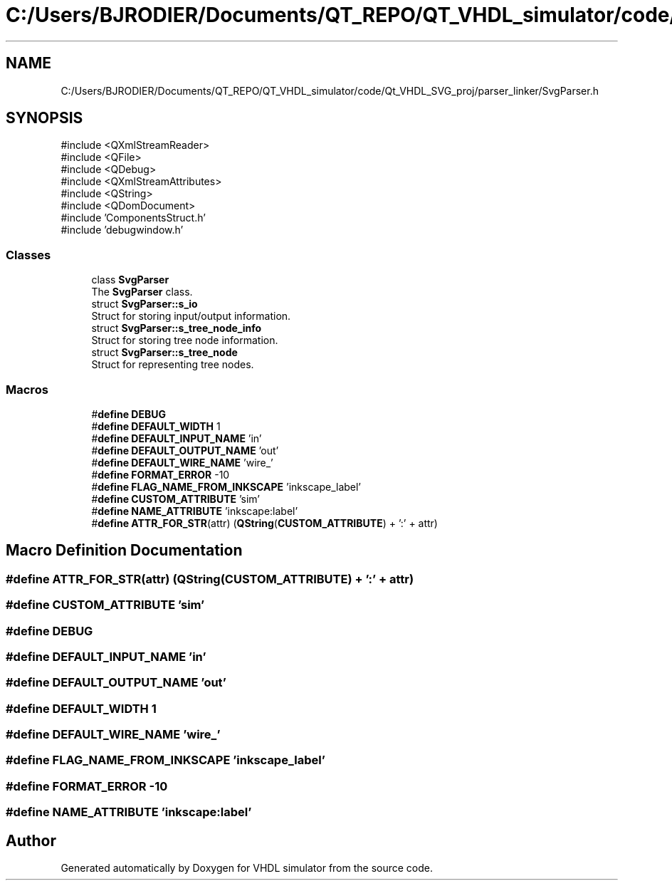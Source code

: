.TH "C:/Users/BJRODIER/Documents/QT_REPO/QT_VHDL_simulator/code/Qt_VHDL_SVG_proj/parser_linker/SvgParser.h" 3 "VHDL simulator" \" -*- nroff -*-
.ad l
.nh
.SH NAME
C:/Users/BJRODIER/Documents/QT_REPO/QT_VHDL_simulator/code/Qt_VHDL_SVG_proj/parser_linker/SvgParser.h
.SH SYNOPSIS
.br
.PP
\fR#include <QXmlStreamReader>\fP
.br
\fR#include <QFile>\fP
.br
\fR#include <QDebug>\fP
.br
\fR#include <QXmlStreamAttributes>\fP
.br
\fR#include <QString>\fP
.br
\fR#include <QDomDocument>\fP
.br
\fR#include 'ComponentsStruct\&.h'\fP
.br
\fR#include 'debugwindow\&.h'\fP
.br

.SS "Classes"

.in +1c
.ti -1c
.RI "class \fBSvgParser\fP"
.br
.RI "The \fBSvgParser\fP class\&. "
.ti -1c
.RI "struct \fBSvgParser::s_io\fP"
.br
.RI "Struct for storing input/output information\&. "
.ti -1c
.RI "struct \fBSvgParser::s_tree_node_info\fP"
.br
.RI "Struct for storing tree node information\&. "
.ti -1c
.RI "struct \fBSvgParser::s_tree_node\fP"
.br
.RI "Struct for representing tree nodes\&. "
.in -1c
.SS "Macros"

.in +1c
.ti -1c
.RI "#\fBdefine\fP \fBDEBUG\fP"
.br
.ti -1c
.RI "#\fBdefine\fP \fBDEFAULT_WIDTH\fP   1"
.br
.ti -1c
.RI "#\fBdefine\fP \fBDEFAULT_INPUT_NAME\fP   'in'"
.br
.ti -1c
.RI "#\fBdefine\fP \fBDEFAULT_OUTPUT_NAME\fP   'out'"
.br
.ti -1c
.RI "#\fBdefine\fP \fBDEFAULT_WIRE_NAME\fP   'wire_'"
.br
.ti -1c
.RI "#\fBdefine\fP \fBFORMAT_ERROR\fP   \-10"
.br
.ti -1c
.RI "#\fBdefine\fP \fBFLAG_NAME_FROM_INKSCAPE\fP   'inkscape_label'"
.br
.ti -1c
.RI "#\fBdefine\fP \fBCUSTOM_ATTRIBUTE\fP   'sim'"
.br
.ti -1c
.RI "#\fBdefine\fP \fBNAME_ATTRIBUTE\fP   'inkscape:label'"
.br
.ti -1c
.RI "#\fBdefine\fP \fBATTR_FOR_STR\fP(attr)   (\fBQString\fP(\fBCUSTOM_ATTRIBUTE\fP) + ':' + attr)"
.br
.in -1c
.SH "Macro Definition Documentation"
.PP 
.SS "#\fBdefine\fP ATTR_FOR_STR(attr)   (\fBQString\fP(\fBCUSTOM_ATTRIBUTE\fP) + ':' + attr)"

.SS "#\fBdefine\fP CUSTOM_ATTRIBUTE   'sim'"

.SS "#\fBdefine\fP DEBUG"

.SS "#\fBdefine\fP DEFAULT_INPUT_NAME   'in'"

.SS "#\fBdefine\fP DEFAULT_OUTPUT_NAME   'out'"

.SS "#\fBdefine\fP DEFAULT_WIDTH   1"

.SS "#\fBdefine\fP DEFAULT_WIRE_NAME   'wire_'"

.SS "#\fBdefine\fP FLAG_NAME_FROM_INKSCAPE   'inkscape_label'"

.SS "#\fBdefine\fP FORMAT_ERROR   \-10"

.SS "#\fBdefine\fP NAME_ATTRIBUTE   'inkscape:label'"

.SH "Author"
.PP 
Generated automatically by Doxygen for VHDL simulator from the source code\&.
